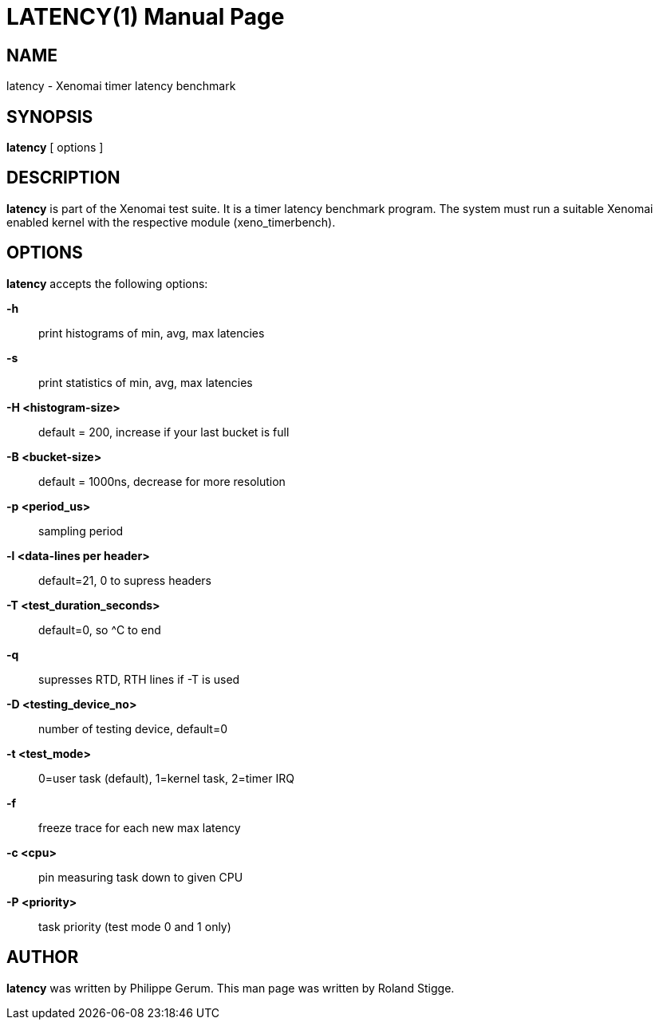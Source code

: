 // ** The above line should force tbl to be a preprocessor **
// Man page for latency
//
// Copyright (C) 2008 Roland Stigge <stigge@antcom.de>
//
// You may distribute under the terms of the GNU General Public
// License as specified in the file COPYING that comes with the
// Xenomai distribution.
//
//
LATENCY(1)
==========
:doctype: manpage
:revdate: 2008/04/19
:man source: Xenomai
:man version: {xenover}
:man manual: Xenomai Manual

NAME
-----
latency - Xenomai timer latency benchmark

SYNOPSIS
---------
// The general command line
*latency* [ options ]

DESCRIPTION
------------
*latency* is part of the Xenomai test suite. It is a timer latency
benchmark program.  The system must run a suitable Xenomai enabled kernel with
the respective module (xeno_timerbench).

OPTIONS
--------
*latency* accepts the following options:

*-h*::
print histograms of min, avg, max latencies

*-s*::
print statistics of min, avg, max latencies

*-H <histogram-size>*::
default = 200, increase if your last bucket is full

*-B <bucket-size>*::
default = 1000ns, decrease for more resolution

*-p <period_us>*::
sampling period

*-l <data-lines per header>*::
default=21, 0 to supress headers

*-T <test_duration_seconds>*::
default=0, so ^C to end

*-q*::
supresses RTD, RTH lines if -T is used

*-D <testing_device_no>*::
number of testing device, default=0

*-t <test_mode>*::
0=user task (default), 1=kernel task, 2=timer IRQ

*-f*::
freeze trace for each new max latency

*-c <cpu>*::
pin measuring task down to given CPU

*-P <priority>*::
task priority (test mode 0 and 1 only)

AUTHOR
-------
*latency* was written by Philippe Gerum. This man page
was written by Roland Stigge.
